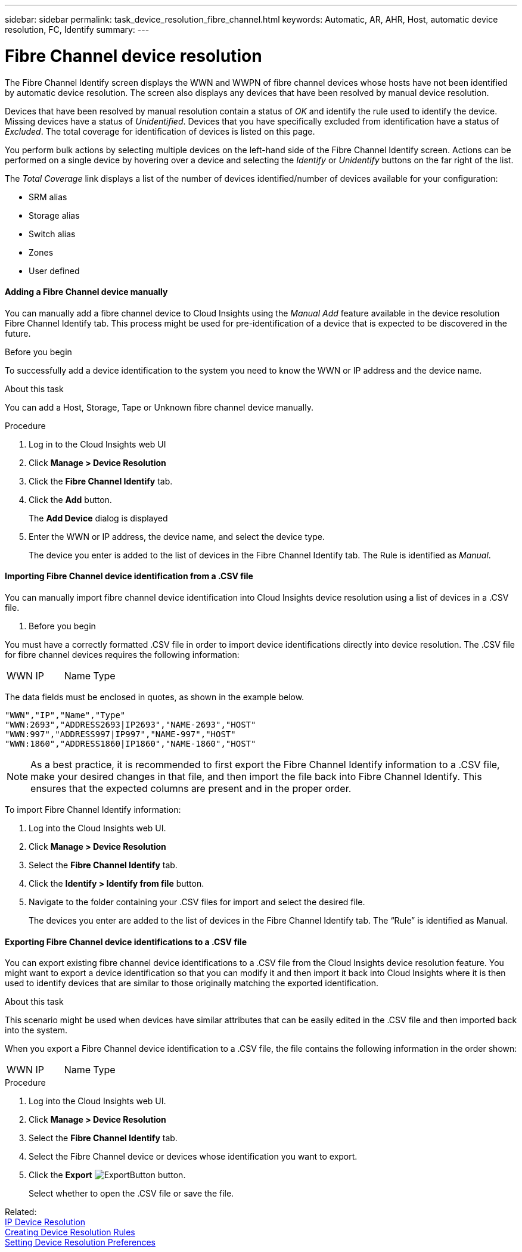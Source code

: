---
sidebar: sidebar
permalink: task_device_resolution_fibre_channel.html
keywords: Automatic, AR, AHR, Host, automatic device resolution, FC, Identify
summary: 
---

= Fibre Channel device resolution

:toc: macro
:hardbreaks:
:toclevels: 2
:nofooter:
:icons: font
:linkattrs:
:imagesdir: ./media/

[.lead]
The Fibre Channel Identify screen displays the WWN and WWPN of fibre channel devices whose hosts have not been identified by automatic device resolution. The screen also displays any devices that have been resolved by manual device resolution.

Devices that have been resolved by manual resolution contain a status of _OK_ and identify the rule used to identify the device. Missing devices have a status of _Unidentified_. Devices that you have specifically excluded from identification have a status of _Excluded_. The total coverage for identification of devices is listed on this page.

You perform bulk actions by selecting multiple devices on the left-hand side of the Fibre Channel Identify screen. Actions can be performed on a single device by hovering over a device and selecting the _Identify_ or _Unidentify_ buttons on the far right of the list.

The _Total Coverage_ link displays a list of the number of devices identified/number of devices available for your configuration:

* SRM alias
* Storage alias
* Switch alias
* Zones
* User defined


==== Adding a Fibre Channel device manually

You can manually add a fibre channel device to Cloud Insights using the _Manual Add_ feature available in the device resolution Fibre Channel Identify tab. This process might be used for pre-identification of a device that is expected to be discovered in the future.

.Before you begin

To successfully add a device identification to the system you need to know the WWN or IP address and the device name.

.About this task
You can add a Host, Storage, Tape or Unknown fibre channel device manually.

.Procedure

. Log in to the Cloud Insights web UI
. Click *Manage > Device Resolution*
. Click the *Fibre Channel Identify* tab.
. Click the *Add* button.
+
The *Add Device* dialog is displayed

. Enter the WWN or IP address, the device name, and select the device type.
+
The device you enter is added to the list of devices in the Fibre Channel Identify tab. The Rule is identified as _Manual_.


==== Importing Fibre Channel device identification from a .CSV file


You can manually import fibre channel device identification into Cloud Insights device resolution using a list of devices in a .CSV file.

. Before you begin

You must have a correctly formatted .CSV file in order to import device identifications directly into device resolution. The .CSV file for fibre channel devices requires the following information:

|===
|WWN |IP |Name |Type
|===


The data fields must be enclosed in quotes, as shown in the example below.

 "WWN","IP","Name","Type"
 "WWN:2693","ADDRESS2693|IP2693","NAME-2693","HOST"
 "WWN:997","ADDRESS997|IP997","NAME-997","HOST"
 "WWN:1860","ADDRESS1860|IP1860","NAME-1860","HOST"

NOTE: As a best practice, it is recommended to first export the Fibre Channel Identify information to a .CSV file, make your desired changes in that file, and then import the file back into Fibre Channel Identify. This ensures that the expected columns are present and in the proper order.

To import Fibre Channel Identify information:

. Log into the Cloud Insights web UI.
. Click *Manage > Device Resolution*
. Select the *Fibre Channel Identify* tab.
. Click the *Identify > Identify from file* button.
. Navigate to the folder containing your .CSV files for import and select the desired file.
+
The devices you enter are added to the list of devices in the Fibre Channel Identify tab. The “Rule” is identified as Manual.


==== Exporting Fibre Channel device identifications to a .CSV file

You can export existing fibre channel device identifications to a .CSV file from the Cloud Insights device resolution feature. You might want to export a device identification so that you can modify it and then import it back into Cloud Insights where it is then used to identify devices that are similar to those originally matching the exported identification.

.About this task

This scenario might be used when devices have similar attributes that can be easily edited in the .CSV file and then imported back into the system.

When you export a Fibre Channel device identification to a .CSV file, the file contains the following information in the order shown:

|===
|WWN |IP |Name |Type
|===

.Procedure

. Log into the Cloud Insights web UI.
. Click *Manage > Device Resolution*
. Select the *Fibre Channel Identify* tab.
. Select the Fibre Channel device or devices whose identification you want to export.
. Click the *Export* image:ExportButton.png[] button.
+
Select whether to open the .CSV file or save the file.

Related: 
link:task_device_resolution_ip.html[IP Device Resolution]
link:task_creating_device_resolution_rules.html[Creating Device Resolution Rules]
link:task_device_resolution_preferences.html[Setting Device Resolution Preferences]
